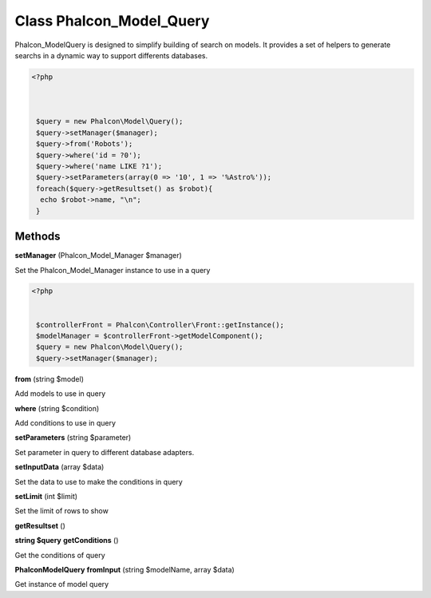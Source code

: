 Class **Phalcon_Model_Query**
=============================

Phalcon_Model\Query is designed to simplify building of search on models.  It provides a set of helpers to generate searchs in a dynamic way to support differents databases.   

.. code-block:: php

    <?php

    
    
     $query = new Phalcon\Model\Query();
     $query->setManager($manager);
     $query->from('Robots');
     $query->where('id = ?0');
     $query->where('name LIKE ?1');
     $query->setParameters(array(0 => '10', 1 => '%Astro%'));
     foreach($query->getResultset() as $robot){
      echo $robot->name, "\n";
     }

Methods
---------

**setManager** (Phalcon_Model_Manager $manager)

Set the Phalcon_Model_Manager instance to use in a query  

.. code-block:: php

    <?php

    
     $controllerFront = Phalcon\Controller\Front::getInstance();
     $modelManager = $controllerFront->getModelComponent();
     $query = new Phalcon\Model\Query();
     $query->setManager($manager);
     





**from** (string $model)

Add models to use in query

**where** (string $condition)

Add conditions to use in query

**setParameters** (string $parameter)

Set parameter in query to different database adapters.

**setInputData** (array $data)

Set the data to use to make the conditions in query

**setLimit** (int $limit)

Set the limit of rows to show

**getResultset** ()



**string $query** **getConditions** ()

Get the conditions of query

**Phalcon\Model\Query** **fromInput** (string $modelName, array $data)

Get instance of model query

